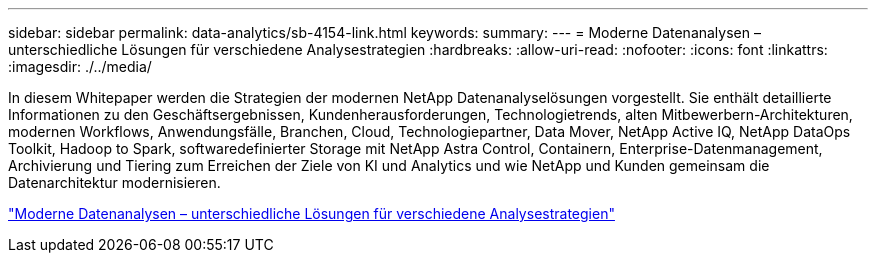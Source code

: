---
sidebar: sidebar 
permalink: data-analytics/sb-4154-link.html 
keywords:  
summary:  
---
= Moderne Datenanalysen – unterschiedliche Lösungen für verschiedene Analysestrategien
:hardbreaks:
:allow-uri-read: 
:nofooter: 
:icons: font
:linkattrs: 
:imagesdir: ./../media/


[role="lead"]
In diesem Whitepaper werden die Strategien der modernen NetApp Datenanalyselösungen vorgestellt. Sie enthält detaillierte Informationen zu den Geschäftsergebnissen, Kundenherausforderungen, Technologietrends, alten Mitbewerbern-Architekturen, modernen Workflows, Anwendungsfälle, Branchen, Cloud, Technologiepartner, Data Mover, NetApp Active IQ, NetApp DataOps Toolkit, Hadoop to Spark, softwaredefinierter Storage mit NetApp Astra Control, Containern, Enterprise-Datenmanagement, Archivierung und Tiering zum Erreichen der Ziele von KI und Analytics und wie NetApp und Kunden gemeinsam die Datenarchitektur modernisieren.

link:https://www.netapp.com/pdf.html?item=/media/58015-sb-4154.pdf["Moderne Datenanalysen – unterschiedliche Lösungen für verschiedene Analysestrategien"^]
